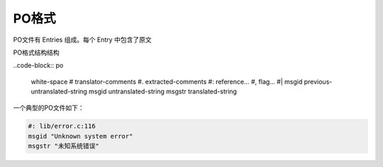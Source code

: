 PO格式
######################

PO文件有 Entries 组成。每个 Entry 中包含了原文

PO格式结构结构

..code-block:: po

    white-space
    #  translator-comments
    #. extracted-comments
    #: reference…
    #, flag…
    #| msgid previous-untranslated-string
    msgid untranslated-string
    msgstr translated-string


一个典型的PO文件如下：

.. code-block:: po

    #: lib/error.c:116
    msgid "Unknown system error"
    msgstr "未知系统错误"